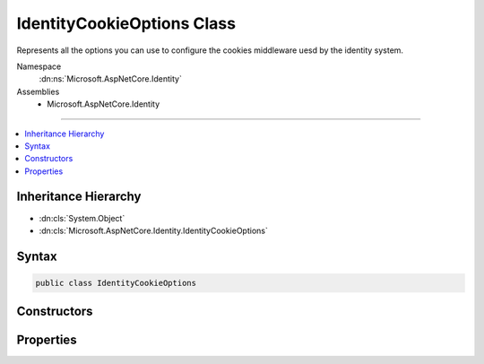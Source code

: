 

IdentityCookieOptions Class
===========================






Represents all the options you can use to configure the cookies middleware uesd by the identity system.


Namespace
    :dn:ns:`Microsoft.AspNetCore.Identity`
Assemblies
    * Microsoft.AspNetCore.Identity

----

.. contents::
   :local:



Inheritance Hierarchy
---------------------


* :dn:cls:`System.Object`
* :dn:cls:`Microsoft.AspNetCore.Identity.IdentityCookieOptions`








Syntax
------

.. code-block:: csharp

    public class IdentityCookieOptions








.. dn:class:: Microsoft.AspNetCore.Identity.IdentityCookieOptions
    :hidden:

.. dn:class:: Microsoft.AspNetCore.Identity.IdentityCookieOptions

Constructors
------------

.. dn:class:: Microsoft.AspNetCore.Identity.IdentityCookieOptions
    :noindex:
    :hidden:

    
    .. dn:constructor:: Microsoft.AspNetCore.Identity.IdentityCookieOptions.IdentityCookieOptions()
    
        
    
        
        .. code-block:: csharp
    
            public IdentityCookieOptions()
    

Properties
----------

.. dn:class:: Microsoft.AspNetCore.Identity.IdentityCookieOptions
    :noindex:
    :hidden:

    
    .. dn:property:: Microsoft.AspNetCore.Identity.IdentityCookieOptions.ApplicationCookie
    
        
        :rtype: Microsoft.AspNetCore.Builder.CookieAuthenticationOptions
    
        
        .. code-block:: csharp
    
            public CookieAuthenticationOptions ApplicationCookie { get; set; }
    
    .. dn:property:: Microsoft.AspNetCore.Identity.IdentityCookieOptions.ApplicationCookieAuthenticationScheme
    
        
    
        
        Gets the scheme used to identify application authentication cookies.
    
        
        :rtype: System.String
        :return: The scheme used to identify application authentication cookies.
    
        
        .. code-block:: csharp
    
            public string ApplicationCookieAuthenticationScheme { get; }
    
    .. dn:property:: Microsoft.AspNetCore.Identity.IdentityCookieOptions.ExternalCookie
    
        
        :rtype: Microsoft.AspNetCore.Builder.CookieAuthenticationOptions
    
        
        .. code-block:: csharp
    
            public CookieAuthenticationOptions ExternalCookie { get; set; }
    
    .. dn:property:: Microsoft.AspNetCore.Identity.IdentityCookieOptions.ExternalCookieAuthenticationScheme
    
        
    
        
        Gets the scheme used to identify external authentication cookies.
    
        
        :rtype: System.String
        :return: The scheme used to identify external authentication cookies.
    
        
        .. code-block:: csharp
    
            public string ExternalCookieAuthenticationScheme { get; }
    
    .. dn:property:: Microsoft.AspNetCore.Identity.IdentityCookieOptions.TwoFactorRememberMeCookie
    
        
        :rtype: Microsoft.AspNetCore.Builder.CookieAuthenticationOptions
    
        
        .. code-block:: csharp
    
            public CookieAuthenticationOptions TwoFactorRememberMeCookie { get; set; }
    
    .. dn:property:: Microsoft.AspNetCore.Identity.IdentityCookieOptions.TwoFactorRememberMeCookieAuthenticationScheme
    
        
    
        
        Gets the scheme used to identify Two Factor authentication cookies for saving the Remember Me state.
    
        
        :rtype: System.String
        :return: The scheme used to identify remember me application authentication cookies.
    
        
        .. code-block:: csharp
    
            public string TwoFactorRememberMeCookieAuthenticationScheme { get; }
    
    .. dn:property:: Microsoft.AspNetCore.Identity.IdentityCookieOptions.TwoFactorUserIdCookie
    
        
        :rtype: Microsoft.AspNetCore.Builder.CookieAuthenticationOptions
    
        
        .. code-block:: csharp
    
            public CookieAuthenticationOptions TwoFactorUserIdCookie { get; set; }
    
    .. dn:property:: Microsoft.AspNetCore.Identity.IdentityCookieOptions.TwoFactorUserIdCookieAuthenticationScheme
    
        
    
        
        Gets the scheme used to identify Two Factor authentication cookies for round tripping user identities.
    
        
        :rtype: System.String
        :return: The scheme used to identify user identity 2fa authentication cookies.
    
        
        .. code-block:: csharp
    
            public string TwoFactorUserIdCookieAuthenticationScheme { get; }
    

